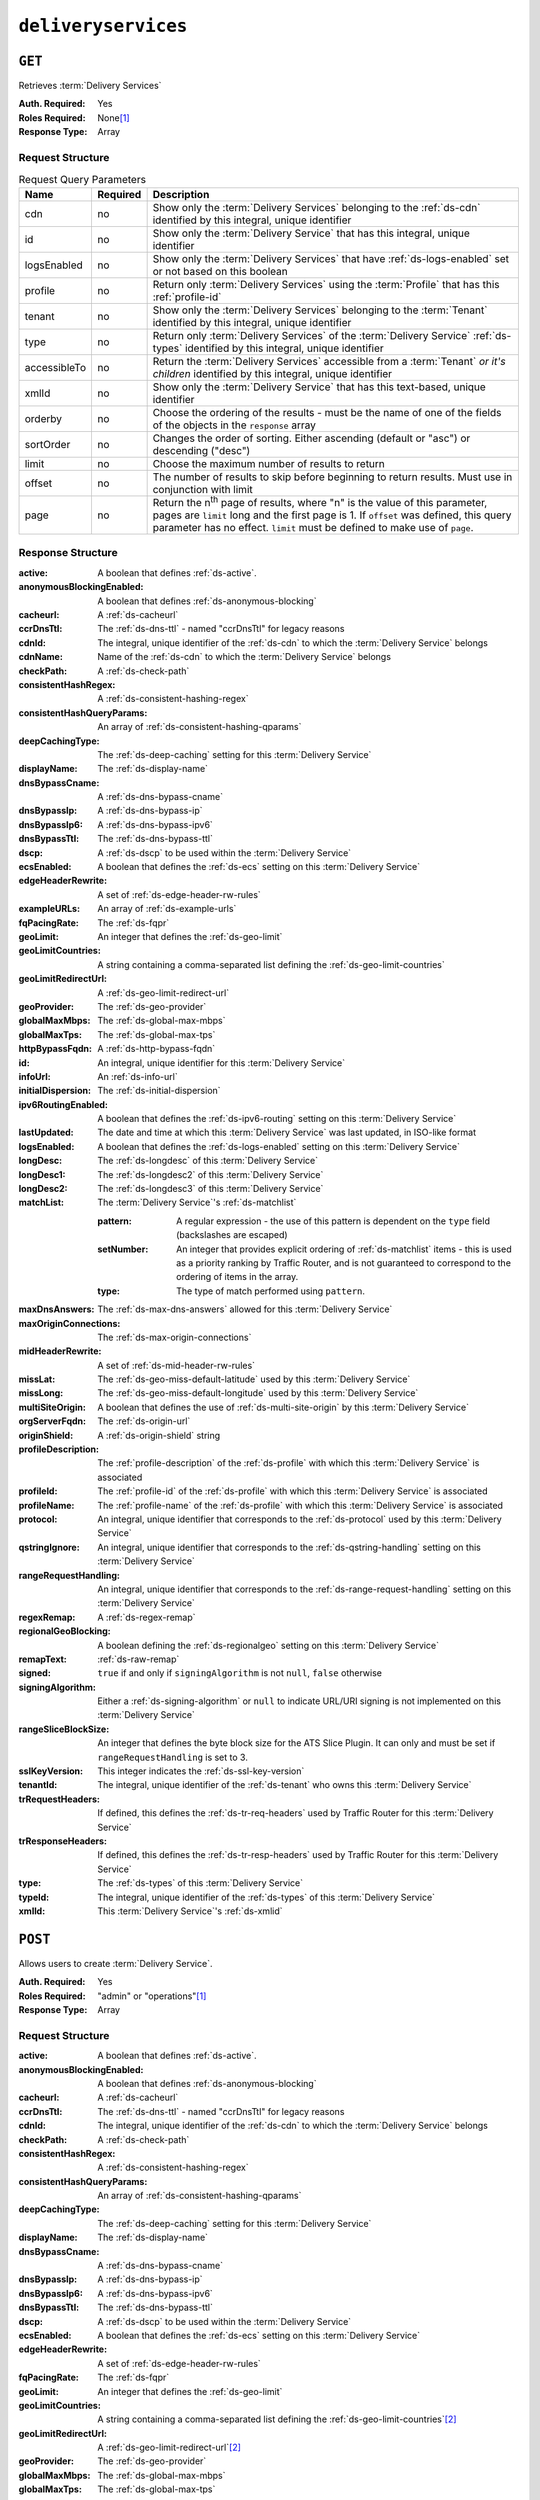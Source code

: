 ..
..
.. Licensed under the Apache License, Version 2.0 (the "License");
.. you may not use this file except in compliance with the License.
.. You may obtain a copy of the License at
..
..     http://www.apache.org/licenses/LICENSE-2.0
..
.. Unless required by applicable law or agreed to in writing, software
.. distributed under the License is distributed on an "AS IS" BASIS,
.. WITHOUT WARRANTIES OR CONDITIONS OF ANY KIND, either express or implied.
.. See the License for the specific language governing permissions and
.. limitations under the License.
..

.. _to-api-deliveryservices:

********************
``deliveryservices``
********************

``GET``
=======
Retrieves :term:`Delivery Services`

:Auth. Required: Yes
:Roles Required: None\ [#tenancy]_
:Response Type:  Array

Request Structure
-----------------
.. table:: Request Query Parameters

	+--------------+----------+-----------------------------------------------------------------------------------------------------------------------------------------+
	| Name         | Required | Description                                                                                                                             |
	+==============+==========+=========================================================================================================================================+
	| cdn          | no       | Show only the :term:`Delivery Services` belonging to the :ref:`ds-cdn` identified by this integral, unique identifier                   |
	+--------------+----------+-----------------------------------------------------------------------------------------------------------------------------------------+
	| id           | no       | Show only the :term:`Delivery Service` that has this integral, unique identifier                                                        |
	+--------------+----------+-----------------------------------------------------------------------------------------------------------------------------------------+
	| logsEnabled  | no       | Show only the :term:`Delivery Services` that have :ref:`ds-logs-enabled` set or not based on this boolean                               |
	+--------------+----------+-----------------------------------------------------------------------------------------------------------------------------------------+
	| profile      | no       | Return only :term:`Delivery Services` using the :term:`Profile` that has this :ref:`profile-id`                                         |
	+--------------+----------+-----------------------------------------------------------------------------------------------------------------------------------------+
	| tenant       | no       | Show only the :term:`Delivery Services` belonging to the :term:`Tenant` identified by this integral, unique identifier                  |
	+--------------+----------+-----------------------------------------------------------------------------------------------------------------------------------------+
	| type         | no       | Return only :term:`Delivery Services` of the :term:`Delivery Service` :ref:`ds-types` identified by this integral, unique identifier    |
	+--------------+----------+-----------------------------------------------------------------------------------------------------------------------------------------+
	| accessibleTo | no       | Return the :term:`Delivery Services` accessible from a :term:`Tenant` *or it's children* identified by this integral, unique identifier |
	+--------------+----------+-----------------------------------------------------------------------------------------------------------------------------------------+
	| xmlId        | no       | Show only the :term:`Delivery Service` that has this text-based, unique identifier                                                      |
	+--------------+----------+-----------------------------------------------------------------------------------------------------------------------------------------+
	| orderby      | no       | Choose the ordering of the results - must be the name of one of the fields of the objects in the ``response``                           |
	|              |          | array                                                                                                                                   |
	+--------------+----------+-----------------------------------------------------------------------------------------------------------------------------------------+
	| sortOrder    | no       | Changes the order of sorting. Either ascending (default or "asc") or descending ("desc")                                                |
	+--------------+----------+-----------------------------------------------------------------------------------------------------------------------------------------+
	| limit        | no       | Choose the maximum number of results to return                                                                                          |
	+--------------+----------+-----------------------------------------------------------------------------------------------------------------------------------------+
	| offset       | no       | The number of results to skip before beginning to return results. Must use in conjunction with limit                                    |
	+--------------+----------+-----------------------------------------------------------------------------------------------------------------------------------------+
	| page         | no       | Return the n\ :sup:`th` page of results, where "n" is the value of this parameter, pages are ``limit`` long and the first page is 1.    |
	|              |          | If ``offset`` was defined, this query parameter has no effect. ``limit`` must be defined to make use of ``page``.                       |
	+--------------+----------+-----------------------------------------------------------------------------------------------------------------------------------------+

Response Structure
------------------
:active:                   A boolean that defines :ref:`ds-active`.
:anonymousBlockingEnabled: A boolean that defines :ref:`ds-anonymous-blocking`
:cacheurl:                 A :ref:`ds-cacheurl`

	.. deprecated:: ATCv3.0
		This field has been deprecated in Traffic Control 3.x and is subject to removal in Traffic Control 4.x or later

:ccrDnsTtl:                 The :ref:`ds-dns-ttl` - named "ccrDnsTtl" for legacy reasons
:cdnId:                     The integral, unique identifier of the :ref:`ds-cdn` to which the :term:`Delivery Service` belongs
:cdnName:                   Name of the :ref:`ds-cdn` to which the :term:`Delivery Service` belongs
:checkPath:                 A :ref:`ds-check-path`
:consistentHashRegex:       A :ref:`ds-consistent-hashing-regex`
:consistentHashQueryParams: An array of :ref:`ds-consistent-hashing-qparams`
:deepCachingType:           The :ref:`ds-deep-caching` setting for this :term:`Delivery Service`
:displayName:               The :ref:`ds-display-name`
:dnsBypassCname:            A :ref:`ds-dns-bypass-cname`
:dnsBypassIp:               A :ref:`ds-dns-bypass-ip`
:dnsBypassIp6:              A :ref:`ds-dns-bypass-ipv6`
:dnsBypassTtl:              The :ref:`ds-dns-bypass-ttl`
:dscp:                      A :ref:`ds-dscp` to be used within the :term:`Delivery Service`
:ecsEnabled:                A boolean that defines the :ref:`ds-ecs` setting on this :term:`Delivery Service`
:edgeHeaderRewrite:         A set of :ref:`ds-edge-header-rw-rules`
:exampleURLs:               An array of :ref:`ds-example-urls`
:fqPacingRate:              The :ref:`ds-fqpr`
:geoLimit:                  An integer that defines the :ref:`ds-geo-limit`
:geoLimitCountries:         A string containing a comma-separated list defining the :ref:`ds-geo-limit-countries`
:geoLimitRedirectUrl:       A :ref:`ds-geo-limit-redirect-url`
:geoProvider:               The :ref:`ds-geo-provider`
:globalMaxMbps:             The :ref:`ds-global-max-mbps`
:globalMaxTps:              The :ref:`ds-global-max-tps`
:httpBypassFqdn:            A :ref:`ds-http-bypass-fqdn`
:id:                        An integral, unique identifier for this :term:`Delivery Service`
:infoUrl:                   An :ref:`ds-info-url`
:initialDispersion:         The :ref:`ds-initial-dispersion`
:ipv6RoutingEnabled:        A boolean that defines the :ref:`ds-ipv6-routing` setting on this :term:`Delivery Service`
:lastUpdated:               The date and time at which this :term:`Delivery Service` was last updated, in ISO-like format
:logsEnabled:               A boolean that defines the :ref:`ds-logs-enabled` setting on this :term:`Delivery Service`
:longDesc:                  The :ref:`ds-longdesc` of this :term:`Delivery Service`
:longDesc1:                 The :ref:`ds-longdesc2` of this :term:`Delivery Service`
:longDesc2:                 The :ref:`ds-longdesc3` of this :term:`Delivery Service`
:matchList:                 The :term:`Delivery Service`'s :ref:`ds-matchlist`

	:pattern:   A regular expression - the use of this pattern is dependent on the ``type`` field (backslashes are escaped)
	:setNumber: An integer that provides explicit ordering of :ref:`ds-matchlist` items - this is used as a priority ranking by Traffic Router, and is not guaranteed to correspond to the ordering of items in the array.
	:type:      The type of match performed using ``pattern``.

:maxDnsAnswers:        The :ref:`ds-max-dns-answers` allowed for this :term:`Delivery Service`
:maxOriginConnections: The :ref:`ds-max-origin-connections`
:midHeaderRewrite:     A set of :ref:`ds-mid-header-rw-rules`
:missLat:              The :ref:`ds-geo-miss-default-latitude` used by this :term:`Delivery Service`
:missLong:             The :ref:`ds-geo-miss-default-longitude` used by this :term:`Delivery Service`
:multiSiteOrigin:      A boolean that defines the use of :ref:`ds-multi-site-origin` by this :term:`Delivery Service`
:orgServerFqdn:        The :ref:`ds-origin-url`
:originShield:         A :ref:`ds-origin-shield` string
:profileDescription:   The :ref:`profile-description` of the :ref:`ds-profile` with which this :term:`Delivery Service` is associated
:profileId:            The :ref:`profile-id` of the :ref:`ds-profile` with which this :term:`Delivery Service` is associated
:profileName:          The :ref:`profile-name` of the :ref:`ds-profile` with which this :term:`Delivery Service` is associated
:protocol:             An integral, unique identifier that corresponds to the :ref:`ds-protocol` used by this :term:`Delivery Service`
:qstringIgnore:        An integral, unique identifier that corresponds to the :ref:`ds-qstring-handling` setting on this :term:`Delivery Service`
:rangeRequestHandling: An integral, unique identifier that corresponds to the :ref:`ds-range-request-handling` setting on this :term:`Delivery Service`
:regexRemap:           A :ref:`ds-regex-remap`
:regionalGeoBlocking:  A boolean defining the :ref:`ds-regionalgeo` setting on this :term:`Delivery Service`
:remapText:            :ref:`ds-raw-remap`
:signed:               ``true`` if  and only if ``signingAlgorithm`` is not ``null``, ``false`` otherwise
:signingAlgorithm:     Either a :ref:`ds-signing-algorithm` or ``null`` to indicate URL/URI signing is not implemented on this :term:`Delivery Service`
:rangeSliceBlockSize: An integer that defines the byte block size for the ATS Slice Plugin. It can only and must be set if ``rangeRequestHandling`` is set to 3.
:sslKeyVersion:        This integer indicates the :ref:`ds-ssl-key-version`
:tenantId:             The integral, unique identifier of the :ref:`ds-tenant` who owns this :term:`Delivery Service`
:trRequestHeaders:     If defined, this defines the :ref:`ds-tr-req-headers` used by Traffic Router for this :term:`Delivery Service`
:trResponseHeaders:    If defined, this defines the :ref:`ds-tr-resp-headers` used by Traffic Router for this :term:`Delivery Service`
:type:                 The :ref:`ds-types` of this :term:`Delivery Service`
:typeId:               The integral, unique identifier of the :ref:`ds-types` of this :term:`Delivery Service`
:xmlId:                This :term:`Delivery Service`'s :ref:`ds-xmlid`

.. code-block:: http
	:caption: Response Example

	HTTP/1.1 200 OK
	Access-Control-Allow-Credentials: true
	Access-Control-Allow-Headers: Origin, X-Requested-With, Content-Type, Accept, Set-Cookie, Cookie
	Access-Control-Allow-Methods: POST,GET,OPTIONS,PUT,DELETE
	Access-Control-Allow-Origin: *
	Content-Type: application/json
	Set-Cookie: mojolicious=...; Path=/; Expires=Mon, 18 Nov 2019 17:40:54 GMT; Max-Age=3600; HttpOnly
	Whole-Content-Sha512: mCLMjvACRKHNGP/OSx4javkOtxxzyiDdQzsV78IamUhVmvyKyKaCeOKRmpsG69w+nhh3OkPZ6e9MMeJpcJSKcA==
	X-Server-Name: traffic_ops_golang/
	Date: Thu, 15 Nov 2018 19:04:29 GMT
	Transfer-Encoding: chunked

	{ "response": [{
		"active": true,
		"anonymousBlockingEnabled": false,
		"cacheurl": null,
		"ccrDnsTtl": null,
		"cdnId": 2,
		"cdnName": "CDN-in-a-Box",
		"checkPath": null,
		"displayName": "Demo 1",
		"dnsBypassCname": null,
		"dnsBypassIp": null,
		"dnsBypassIp6": null,
		"dnsBypassTtl": null,
		"dscp": 0,
		"edgeHeaderRewrite": null,
		"geoLimit": 0,
		"geoLimitCountries": null,
		"geoLimitRedirectURL": null,
		"geoProvider": 0,
		"globalMaxMbps": null,
		"globalMaxTps": null,
		"httpBypassFqdn": null,
		"id": 1,
		"infoUrl": null,
		"initialDispersion": 1,
		"ipv6RoutingEnabled": true,
		"lastUpdated": "2019-05-15 14:32:05+00",
		"logsEnabled": true,
		"longDesc": "Apachecon North America 2018",
		"longDesc1": null,
		"longDesc2": null,
		"matchList": [
			{
				"type": "HOST_REGEXP",
				"setNumber": 0,
				"pattern": ".*\\.demo1\\..*"
			}
		],
		"maxDnsAnswers": null,
		"midHeaderRewrite": null,
		"missLat": 42,
		"missLong": -88,
		"multiSiteOrigin": false,
		"originShield": null,
		"orgServerFqdn": "http://origin.infra.ciab.test",
		"profileDescription": null,
		"profileId": null,
		"profileName": null,
		"protocol": 2,
		"qstringIgnore": 0,
		"rangeRequestHandling": 0,
		"regexRemap": null,
		"regionalGeoBlocking": false,
		"remapText": null,
		"routingName": "video",
		"signed": false,
		"sslKeyVersion": null,
		"tenantId": 1,
		"type": "HTTP",
		"typeId": 1,
		"xmlId": "demo1",
		"exampleURLs": [
			"http://video.demo1.mycdn.ciab.test",
			"https://video.demo1.mycdn.ciab.test"
		],
		"deepCachingType": "NEVER",
		"fqPacingRate": null,
		"signingAlgorithm": null,
		"tenant": "root",
		"trResponseHeaders": null,
		"trRequestHeaders": null,
		"consistentHashRegex": null,
		"consistentHashQueryParams": [
			"abc",
			"pdq",
			"xxx",
			"zyx"
		],
		"maxOriginConnections": 0,
		"ecsEnabled": false,
		"rangeSliceBlockSize": null
	}]}


``POST``
========
Allows users to create :term:`Delivery Service`.

:Auth. Required: Yes
:Roles Required: "admin" or "operations"\ [#tenancy]_
:Response Type:  Array

Request Structure
-----------------
:active:                   A boolean that defines :ref:`ds-active`.
:anonymousBlockingEnabled: A boolean that defines :ref:`ds-anonymous-blocking`
:cacheurl:                 A :ref:`ds-cacheurl`

	.. deprecated:: ATCv3.0
		This field has been deprecated in Traffic Control 3.x and is subject to removal in Traffic Control 4.x or later

:ccrDnsTtl:                 The :ref:`ds-dns-ttl` - named "ccrDnsTtl" for legacy reasons
:cdnId:                     The integral, unique identifier of the :ref:`ds-cdn` to which the :term:`Delivery Service` belongs
:checkPath:                 A :ref:`ds-check-path`
:consistentHashRegex:       A :ref:`ds-consistent-hashing-regex`
:consistentHashQueryParams: An array of :ref:`ds-consistent-hashing-qparams`
:deepCachingType:           The :ref:`ds-deep-caching` setting for this :term:`Delivery Service`
:displayName:               The :ref:`ds-display-name`
:dnsBypassCname:            A :ref:`ds-dns-bypass-cname`
:dnsBypassIp:               A :ref:`ds-dns-bypass-ip`
:dnsBypassIp6:              A :ref:`ds-dns-bypass-ipv6`
:dnsBypassTtl:              The :ref:`ds-dns-bypass-ttl`
:dscp:                      A :ref:`ds-dscp` to be used within the :term:`Delivery Service`
:ecsEnabled:                A boolean that defines the :ref:`ds-ecs` setting on this :term:`Delivery Service`
:edgeHeaderRewrite:         A set of :ref:`ds-edge-header-rw-rules`
:fqPacingRate:              The :ref:`ds-fqpr`
:geoLimit:                  An integer that defines the :ref:`ds-geo-limit`
:geoLimitCountries:         A string containing a comma-separated list defining the :ref:`ds-geo-limit-countries`\ [#geolimit]_
:geoLimitRedirectUrl:       A :ref:`ds-geo-limit-redirect-url`\ [#geolimit]_
:geoProvider:               The :ref:`ds-geo-provider`
:globalMaxMbps:             The :ref:`ds-global-max-mbps`
:globalMaxTps:              The :ref:`ds-global-max-tps`
:httpBypassFqdn:            A :ref:`ds-http-bypass-fqdn`
:infoUrl:                   An :ref:`ds-info-url`
:initialDispersion:         The :ref:`ds-initial-dispersion`
:ipv6RoutingEnabled:        A boolean that defines the :ref:`ds-ipv6-routing` setting on this :term:`Delivery Service`
:logsEnabled:               A boolean that defines the :ref:`ds-logs-enabled` setting on this :term:`Delivery Service`
:longDesc:                  The :ref:`ds-longdesc` of this :term:`Delivery Service`
:longDesc1:                 An optional field containing the :ref:`ds-longdesc2` of this :term:`Delivery Service`
:longDesc2:                 An optional field containing the :ref:`ds-longdesc3` of this :term:`Delivery Service`
:maxDnsAnswers:             The :ref:`ds-max-dns-answers` allowed for this :term:`Delivery Service`
:maxOriginConnections:      The :ref:`ds-max-origin-connections`
:midHeaderRewrite:          A set of :ref:`ds-mid-header-rw-rules`
:missLat:                   The :ref:`ds-geo-miss-default-latitude` used by this :term:`Delivery Service`
:missLong:                  The :ref:`ds-geo-miss-default-longitude` used by this :term:`Delivery Service`
:multiSiteOrigin:           A boolean that defines the use of :ref:`ds-multi-site-origin` by this :term:`Delivery Service`
:orgServerFqdn:             The :ref:`ds-origin-url`
:originShield:              A :ref:`ds-origin-shield` string
:profileId:                 An optional :ref:`profile-id` of a :ref:`ds-profile` with which this :term:`Delivery Service` shall be associated
:protocol:                  An integral, unique identifier that corresponds to the :ref:`ds-protocol` used by this :term:`Delivery Service`
:qstringIgnore:             An integral, unique identifier that corresponds to the :ref:`ds-qstring-handling` setting on this :term:`Delivery Service`
:rangeRequestHandling:      An integral, unique identifier that corresponds to the :ref:`ds-range-request-handling` setting on this :term:`Delivery Service`
:regexRemap:                A :ref:`ds-regex-remap`
:regionalGeoBlocking:       A boolean defining the :ref:`ds-regionalgeo` setting on this :term:`Delivery Service`
:remapText:                 :ref:`ds-raw-remap`
:signed:                    ``true`` if  and only if ``signingAlgorithm`` is not ``null``, ``false`` otherwise
:signingAlgorithm:          Either a :ref:`ds-signing-algorithm` or ``null`` to indicate URL/URI signing is not implemented on this :term:`Delivery Service`
:rangeSliceBlockSize:      An integer that defines the byte block size for the ATS Slice Plugin. It can only and must be set if ``rangeRequestHandling`` is set to 3. It can only be between (inclusive) 262144 (256KB) - 33554432 (32MB).
:sslKeyVersion:             This integer indicates the :ref:`ds-ssl-key-version`
:tenantId:                  The integral, unique identifier of the :ref:`ds-tenant` who owns this :term:`Delivery Service`
:trRequestHeaders:          If defined, this defines the :ref:`ds-tr-req-headers` used by Traffic Router for this :term:`Delivery Service`
:trResponseHeaders:         If defined, this defines the :ref:`ds-tr-resp-headers` used by Traffic Router for this :term:`Delivery Service`
:type:                      The :ref:`ds-types` of this :term:`Delivery Service`
:typeId:                    The integral, unique identifier of the :ref:`ds-types` of this :term:`Delivery Service`
:xmlId:                     This :term:`Delivery Service`'s :ref:`ds-xmlid`

.. code-block:: http
	:caption: Request Example

	POST /api/2.0/deliveryservices HTTP/1.1
	Host: trafficops.infra.ciab.test
	User-Agent: curl/7.47.0
	Accept: */*
	Cookie: mojolicious=...
	Content-Length: 761
	Content-Type: application/json

	{
		"active": false,
		"anonymousBlockingEnabled": false,
		"cdnId": 2,
		"deepCachingType": "NEVER",
		"displayName": "test",
		"dscp": 0,
		"ecsEnabled": true,
		"geoLimit": 0,
		"geoProvider": 0,
		"initialDispersion": 1,
		"ipv6RoutingEnabled": false,
		"logsEnabled": true,
		"longDesc": "A Delivery Service created expressly for API documentation examples",
		"missLat": 0,
		"missLong": 0,
		"maxOriginConnections": 0,
		"multiSiteOrigin": false,
		"orgServerFqdn": "http://origin.infra.ciab.test",
		"protocol": 0,
		"qstringIgnore": 0,
		"rangeRequestHandling": 0,
		"regionalGeoBlocking": false,
		"routingName": "test",
		"signed": false,
		"tenant": "root",
		"tenantId": 1,
		"typeId": 1,
		"xmlId": "test"
	}


Response Structure
------------------
:active:                   A boolean that defines :ref:`ds-active`.
:anonymousBlockingEnabled: A boolean that defines :ref:`ds-anonymous-blocking`
:cacheurl:                 A :ref:`ds-cacheurl`

	.. deprecated:: ATCv3.0
		This field has been deprecated in Traffic Control 3.x and is subject to removal in Traffic Control 4.x or later

:ccrDnsTtl:                 The :ref:`ds-dns-ttl` - named "ccrDnsTtl" for legacy reasons
:cdnId:                     The integral, unique identifier of the :ref:`ds-cdn` to which the :term:`Delivery Service` belongs
:cdnName:                   Name of the :ref:`ds-cdn` to which the :term:`Delivery Service` belongs
:checkPath:                 A :ref:`ds-check-path`
:consistentHashRegex:       A :ref:`ds-consistent-hashing-regex`
:consistentHashQueryParams: An array of :ref:`ds-consistent-hashing-qparams`
:deepCachingType:     		The :ref:`ds-deep-caching` setting for this :term:`Delivery Service`
:displayName:       		The :ref:`ds-display-name`
:dnsBypassCname:    		A :ref:`ds-dns-bypass-cname`
:dnsBypassIp:       		A :ref:`ds-dns-bypass-ip`
:dnsBypassIp6:      		A :ref:`ds-dns-bypass-ipv6`
:dnsBypassTtl:      		The :ref:`ds-dns-bypass-ttl`
:dscp:              		A :ref:`ds-dscp` to be used within the :term:`Delivery Service`
:ecsEnabled:        		A boolean that defines the :ref:`ds-ecs` setting on this :term:`Delivery Service`
:edgeHeaderRewrite: 		A set of :ref:`ds-edge-header-rw-rules`
:exampleURLs:       		An array of :ref:`ds-example-urls`
:fqPacingRate:      		The :ref:`ds-fqpr`
:geoLimit:            		An integer that defines the :ref:`ds-geo-limit`
:geoLimitCountries:  		A string containing a comma-separated list defining the :ref:`ds-geo-limit-countries`
:geoLimitRedirectUrl: 		A :ref:`ds-geo-limit-redirect-url`
:geoProvider:         		The :ref:`ds-geo-provider`
:globalMaxMbps:       		The :ref:`ds-global-max-mbps`
:globalMaxTps:        		The :ref:`ds-global-max-tps`
:httpBypassFqdn:      		A :ref:`ds-http-bypass-fqdn`
:id:                  		An integral, unique identifier for this :term:`Delivery Service`
:infoUrl:             		An :ref:`ds-info-url`
:initialDispersion:   		The :ref:`ds-initial-dispersion`
:ipv6RoutingEnabled:  		A boolean that defines the :ref:`ds-ipv6-routing` setting on this :term:`Delivery Service`
:lastUpdated:        		The date and time at which this :term:`Delivery Service` was last updated, in ISO-like format
:logsEnabled:         		A boolean that defines the :ref:`ds-logs-enabled` setting on this :term:`Delivery Service`
:longDesc:            		The :ref:`ds-longdesc` of this :term:`Delivery Service`
:longDesc1:           		The :ref:`ds-longdesc2` of this :term:`Delivery Service`
:longDesc2:           		The :ref:`ds-longdesc3` of this :term:`Delivery Service`
:matchList:          		The :term:`Delivery Service`'s :ref:`ds-matchlist`

	:pattern:   A regular expression - the use of this pattern is dependent on the ``type`` field (backslashes are escaped)
	:setNumber: An integer that provides explicit ordering of :ref:`ds-matchlist` items - this is used as a priority ranking by Traffic Router, and is not guaranteed to correspond to the ordering of items in the array.
	:type:      The type of match performed using ``pattern``.

:maxDnsAnswers:        The :ref:`ds-max-dns-answers` allowed for this :term:`Delivery Service`
:maxOriginConnections: The :ref:`ds-max-origin-connections`
:midHeaderRewrite:     A set of :ref:`ds-mid-header-rw-rules`
:missLat:              The :ref:`ds-geo-miss-default-latitude` used by this :term:`Delivery Service`
:missLong:             The :ref:`ds-geo-miss-default-longitude` used by this :term:`Delivery Service`
:multiSiteOrigin:      A boolean that defines the use of :ref:`ds-multi-site-origin` by this :term:`Delivery Service`
:orgServerFqdn:        The :ref:`ds-origin-url`
:originShield:         A :ref:`ds-origin-shield` string
:profileDescription:   The :ref:`profile-description` of the :ref:`ds-profile` with which this :term:`Delivery Service` is associated
:profileId:            The :ref:`profile-id` of the :ref:`ds-profile` with which this :term:`Delivery Service` is associated
:profileName:          The :ref:`profile-name` of the :ref:`ds-profile` with which this :term:`Delivery Service` is associated
:protocol:             An integral, unique identifier that corresponds to the :ref:`ds-protocol` used by this :term:`Delivery Service`
:qstringIgnore:        An integral, unique identifier that corresponds to the :ref:`ds-qstring-handling` setting on this :term:`Delivery Service`
:rangeRequestHandling: An integral, unique identifier that corresponds to the :ref:`ds-range-request-handling` setting on this :term:`Delivery Service`
:regexRemap:           A :ref:`ds-regex-remap`
:regionalGeoBlocking:  A boolean defining the :ref:`ds-regionalgeo` setting on this :term:`Delivery Service`
:remapText:            :ref:`ds-raw-remap`
:signed:               ``true`` if  and only if ``signingAlgorithm`` is not ``null``, ``false`` otherwise
:signingAlgorithm:     Either a :ref:`ds-signing-algorithm` or ``null`` to indicate URL/URI signing is not implemented on this :term:`Delivery Service`
:rangeSliceBlockSize: An integer that defines the byte block size for the ATS Slice Plugin. It can only and must be set if ``rangeRequestHandling`` is set to 3.
:sslKeyVersion: 	   This integer indicates the :ref:`ds-ssl-key-version`
:tenantId:             The integral, unique identifier of the :ref:`ds-tenant` who owns this :term:`Delivery Service`
:trRequestHeaders:     If defined, this defines the :ref:`ds-tr-req-headers` used by Traffic Router for this :term:`Delivery Service`
:trResponseHeaders:    If defined, this defines the :ref:`ds-tr-resp-headers` used by Traffic Router for this :term:`Delivery Service`
:type:                 The :ref:`ds-types` of this :term:`Delivery Service`
:typeId:               The integral, unique identifier of the :ref:`ds-types` of this :term:`Delivery Service`
:xmlId:                This :term:`Delivery Service`'s :ref:`ds-xmlid`

.. code-block:: http
	:caption: Response Example

	HTTP/1.1 200 OK
	Access-Control-Allow-Credentials: true
	Access-Control-Allow-Headers: Origin, X-Requested-With, Content-Type, Accept, Set-Cookie, Cookie
	Access-Control-Allow-Methods: POST,GET,OPTIONS,PUT,DELETE
	Access-Control-Allow-Origin: *
	Content-Type: application/json
	Set-Cookie: mojolicious=...; Path=/; Expires=Mon, 18 Nov 2019 17:40:54 GMT; Max-Age=3600; HttpOnly
	Whole-Content-Sha512: SVveQ5hGwfPv8N5APUskwLOzwrTUVA+z8wuFLsSLCr1/vVnFJJ0VQOGMUctg1NbqhAuQ795MJmuuAaAwR8dSOQ==
	X-Server-Name: traffic_ops_golang/
	Date: Mon, 19 Nov 2018 19:45:49 GMT
	Content-Length: 1404

	{ "alerts": [
		{
			"text": "Deliveryservice creation was successful.",
			"level": "success"
		}
	],
	"response": [
		{
			"active": false,
			"anonymousBlockingEnabled": false,
			"cacheurl": null,
			"ccrDnsTtl": null,
			"cdnId": 2,
			"cdnName": "CDN-in-a-Box",
			"checkPath": null,
			"displayName": "test",
			"dnsBypassCname": null,
			"dnsBypassIp": null,
			"dnsBypassIp6": null,
			"dnsBypassTtl": null,
			"dscp": 0,
			"edgeHeaderRewrite": null,
			"geoLimit": 0,
			"geoLimitCountries": null,
			"geoLimitRedirectURL": null,
			"geoProvider": 0,
			"globalMaxMbps": null,
			"globalMaxTps": null,
			"httpBypassFqdn": null,
			"id": 2,
			"infoUrl": null,
			"initialDispersion": 1,
			"ipv6RoutingEnabled": false,
			"lastUpdated": "2018-11-19 19:45:49+00",
			"logsEnabled": true,
			"longDesc": "A Delivery Service created expressly for API documentation examples",
			"longDesc1": null,
			"longDesc2": null,
			"matchList": [
				{
					"type": "HOST_REGEXP",
					"setNumber": 0,
					"pattern": ".*\\.test\\..*"
				}
			],
			"maxDnsAnswers": null,
			"maxOriginConnections": 0,
			"midHeaderRewrite": null,
			"missLat": -1,
			"missLong": -1,
			"multiSiteOrigin": false,
			"originShield": null,
			"orgServerFqdn": "http://origin.infra.ciab.test",
			"profileDescription": null,
			"profileId": null,
			"profileName": null,
			"protocol": 0,
			"qstringIgnore": 0,
			"rangeRequestHandling": 0,
			"regexRemap": null,
			"regionalGeoBlocking": false,
			"remapText": null,
			"routingName": "test",
			"signed": false,
			"sslKeyVersion": null,
			"tenantId": 1,
			"type": "HTTP",
			"typeId": 1,
			"xmlId": "test",
			"exampleURLs": [
				"http://test.test.mycdn.ciab.test"
			],
			"deepCachingType": "NEVER",
			"signingAlgorithm": null,
			"tenant": "root",
			"ecsEnabled": true,
			"rangeSliceBlockSize": null
		}
	]}

.. [#tenancy] Only those :term:`Delivery Services` assigned to :term:`Tenants` that are the requesting user's :term:`Tenant` or children thereof will appear in the output of a ``GET`` request, and the same constraints are placed on the allowed values of the ``tenantId`` field of a ``POST`` request to create a new :term:`Delivery Service`
.. [#geoLimit] These fields must be defined if and only if ``geoLimit`` is non-zero
